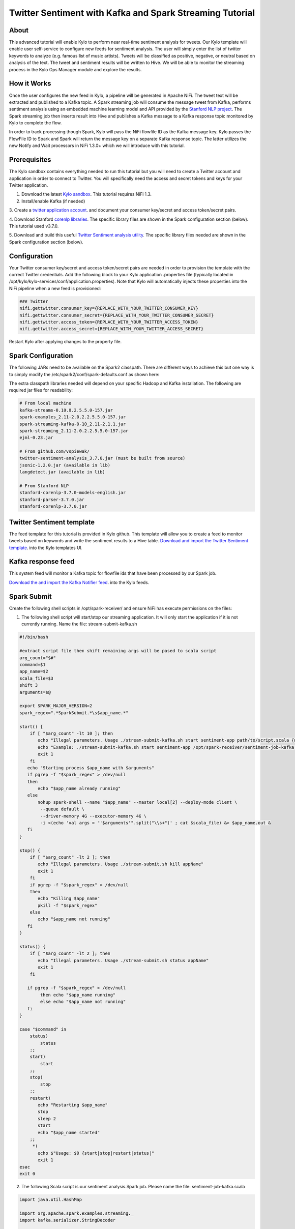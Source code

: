 ========================================================
Twitter Sentiment with Kafka and Spark Streaming Tutorial
========================================================

About
~~~~~

This advanced tutorial will enable Kylo to perform near real-time sentiment analysis for tweets. Our Kylo template will enable user self-service to configure new feeds for sentiment analysis. The
user will simply enter the list of twitter keywords to analyze (e.g. famous list of music artists).  Tweets will be classified as positive, negative, or neutral based on analysis of the text. The tweet and sentiment results will be written to Hive. We will be able to monitor the streaming process in the Kylo Ops Manager module and explore the results.

How it Works
~~~~~~~~~~~~

Once the user configures the new feed in Kylo, a pipeline will be generated in Apache NiFi.  The tweet text will be extracted and published to a Kafka topic. A Spark streaming job will consume the
message tweet from Kafka, performs sentiment analysis using an embedded machine learning model and API provided by the `Stanford NLP project
<https://stanfordnlp.github.io/CoreNLP>`_. The Spark streaming job then inserts result into Hive and publishes a Kafka message to a Kafka response topic monitored by Kylo to complete the flow.

In order to track processing though Spark, Kylo will pass the NiFi flowfile ID as the Kafka message key.  Kylo passes the FlowFile ID to Spark and Spark will return the message key on a separate Kafka response topic.  The latter utilizes the new Notify and Wait processors in NiFi 1.3.0+ which we will introduce with this tutorial. 


Prerequisites
~~~~~~~~~~~~~

The Kylo sandbox contains everything needed to run this tutorial but you will need to create a Twitter account and application in order to connect to Twitter. You will specifically need the access and secret tokens and keys for your Twitter application.

1. Download the latest `Kylo sandbox <https://kylo.io/quickstart.html>`_. This tutorial requires NiFi 1.3.

2. Install/enable Kafka (if needed)

3. Create a `twitter application account
<http://docs.inboundnow.com/guide/create-twitter-application>`_.  and document your consumer key/secret and access token/secret pairs.

4. Download Stanford `corenlp libraries
<https://stanfordnlp.github.io/CoreNLP>`_. The specific library files are shown in the Spark configuration section (below). This tutorial used v3.7.0.

5. Download and build this useful `Twitter Sentiment analysis utility
<https://github.com/vspiewak/twitter-sentiment-analysis>`_. The specific library files needed are shown in the Spark configuration section (below).


Configuration
~~~~~~~~~~~~~

Your Twitter consumer key/secret and access token/secret pairs are needed in order to provision the template with the correct Twitter credentials.  Add the following block to your Kylo application
.properties file (typically located in /opt/kylo/kylo-services/conf/application.properties). Note that Kylo will automatically injects these properties into the NiFi pipeline when a new feed is
provisioned:

.. code-block:: shell

    ### Twitter
    nifi.gettwitter.consumer_key={REPLACE_WITH_YOUR_TWITTER_CONSUMER_KEY}
    nifi.gettwitter.consumer_secret={REPLACE_WITH_YOUR_TWITTER_CONSUMER_SECRET}
    nifi.gettwitter.access_token={REPLACE_WITH_YOUR_TWITTER_ACCESS_TOKEN}
    nifi.gettwitter.access_secret={REPLACE_WITH_YOUR_TWITTER_ACCESS_SECRET}

..

Restart Kylo after applying changes to the property file.


Spark Configuration
~~~~~~~~~~~~~~~~~~~

The following JARs need to be available on the Spark2 classpath. There are different ways to achieve this but one way is to simply modify the /etc/spark2/conf/spark-defaults.conf as shown here:

.. code-block:: shell
    # Add to /etc/spark2/conf/spark-defaults.conf
    spark.driver.extraClassPath /path/to/lib.jar:/path/to/lib2.jar:/path/to/lib3.jar
..

The extra classpath libraries needed will depend on your specific Hadoop and Kafka installation. The following are required jar files for readability:

.. code-block:: shell

    # From local machine
    kafka-streams-0.10.0.2.5.5.0-157.jar
    spark-examples_2.11-2.0.2.2.5.5.0-157.jar
    spark-streaming-kafka-0-10_2.11-2.1.1.jar
    spark-streaming_2.11-2.0.2.2.5.5.0-157.jar
    ejml-0.23.jar

    # From github.com/vspiewak/
    twitter-sentiment-analysis_3.7.0.jar (must be built from source)
    jsonic-1.2.0.jar (available in lib)
    langdetect.jar (available in lib)

    # From Stanford NLP
    stanford-corenlp-3.7.0-models-english.jar
    stanford-parser-3.7.0.jar
    stanford-corenlp-3.7.0.jar

..

Twitter Sentiment template
~~~~~~~~~~~~~~~~~~~~~~~~~~

The feed template for this tutorial is provided in Kylo github. This template will allow you to create a feed to monitor tweets based on keywords and write the sentiment results to a Hive table.
`Download and import the Twitter Sentiment template <https://github.com/Teradata/kylo/blob/master/samples/templates/nifi-1.0/twitter_sentiment.template.zip>`_. into the Kylo
templates UI.

..

Kafka response feed
~~~~~~~~~~~~~~~~~~~

This system feed will monitor a Kafka topic for flowfile ids that have been processed by our Spark job.

`Download the and import the Kafka Notifier feed <https://github.com/Teradata/kylo/blob/master/samples/feeds/nifi-1.3/kafka_notifier_service.feed.zip>`_. into the Kylo
feeds.

..

Spark Submit
~~~~~~~~~

Create the following shell scripts in /opt/spark-receiver/ and ensure NiFi has execute permissions on the files:


1. The following shell script will start/stop our streaming application.  It will only start the application if it is not currently running.  Name the file: stream-submit-kafka.sh


.. code-block:: shell

  #!/bin/bash

  #extract script file then shift remaining args will be pased to scala script
  arg_count="$#"
  command=$1
  app_name=$2
  scala_file=$3
  shift 3
  arguments=$@

  export SPARK_MAJOR_VERSION=2
  spark_regex=".*SparkSubmit.*\s$app_name.*"

  start() {
      if [ "$arg_count" -lt 10 ]; then
         echo "Illegal parameters. Usage ./stream-submit-kafka.sh start sentiment-app path/to/script.scala {window secs} {hive table} {twitter keywords,comma-delim} {kafka read topic} {kafka write topic} {broker} {zookeeper} {kafka group}
         echo "Example: ./stream-submit-kafka.sh start sentiment-app /opt/spark-receiver/sentiment-job-kafka.scala 15 sentiment_17 @ArianaGrande,@justinbieber,@MileyCyrus topicC topicB sandbox.kylo.io:6667 sandbox.kylo.io:2181 groupA
         exit 1
      fi
     echo "Starting process $app_name with $arguments"
     if pgrep -f "$spark_regex" > /dev/null
     then
         echo "$app_name already running"
     else
         nohup spark-shell --name "$app_name" --master local[2] --deploy-mode client \
          --queue default \
          --driver-memory 4G --executor-memory 4G \
          -i <(echo 'val args = "'$arguments'".split("\\s+")' ; cat $scala_file) &> $app_name.out &
     fi
  }

  stop() {
      if [ "$arg_count" -lt 2 ]; then
         echo "Illegal parameters. Usage ./stream-submit.sh kill appName"
         exit 1
      fi
      if pgrep -f "$spark_regex" > /dev/null
      then
         echo "Killing $app_name"
         pkill -f "$spark_regex"
      else
         echo "$app_name not running"
     fi
  }

  status() {
      if [ "$arg_count" -lt 2 ]; then
         echo "Illegal parameters. Usage ./stream-submit.sh status appName"
         exit 1
      fi

     if pgrep -f "$spark_regex" > /dev/null
          then echo "$app_name running"
          else echo "$app_name not running"
     fi
  }
    
  case "$command" in
      status)
          status
      ;;
      start)
          start
      ;;
      stop)
          stop
      ;;
      restart)
         echo "Restarting $app_name"
         stop
         sleep 2
         start
         echo "$app_name started"
      ;;
       *)
         echo $"Usage: $0 {start|stop|restart|status|"
         exit 1
  esac
  exit 0

..

2. The following Scala script is our sentiment analysis Spark job.  Please name the file: sentiment-job-kafka.scala

.. code-block:: scala

    import java.util.HashMap

    import org.apache.spark.examples.streaming._
    import kafka.serializer.StringDecoder

    import org.apache.spark.streaming._
    import org.apache.spark.streaming.kafka010._
    import org.apache.spark.SparkConf

    import org.apache.kafka.clients.consumer.ConsumerRecord
    import org.apache.kafka.common.serialization._
    import org.apache.spark.streaming.kafka010._
    import org.apache.spark.streaming.kafka010.LocationStrategies.PreferConsistent
    import org.apache.spark.streaming.kafka010.ConsumerStrategies.Subscribe

    import java.util.HashMap

    import org.apache.kafka.clients.producer.{KafkaProducer, ProducerConfig, ProducerRecord}

    import org.apache.spark.SparkConf
    import org.apache.spark.streaming._
    import java.io._

    import java.nio.charset.StandardCharsets
    import scala.collection.mutable.ListBuffer

    import org.apache.spark.rdd.RDD
    import org.apache.spark.sql.SQLContext
    import org.apache.spark.storage.StorageLevel
    import org.apache.spark.streaming.{Seconds, StreamingContext, Time}
    import com.github.vspiewak.util._
    import edu.stanford.nlp.sentiment._
    import java.io.IOException
    import java.util.Properties

         case class TweetRecord(time: Integer, topic: String, sentiment: String, tweet: String)

         val durationSecs = args(0).toLong
         val tableName = args(1)
         val keywords = args(2)
         val readerTopic = args(3)
         val writerTopic = args(4)
         val brokers = args(5)
         val zookeeper = args(6)
         val group = args(7)
         println("durationSecs: " + durationSecs)
         println("tableName: " + tableName)
         println("keywords: " + keywords)

         val bKeywords = sc.broadcast(keywords.split(","))

         val clientParams = Map[String, Object](
          "bootstrap.servers" -> brokers,
          "zookeeper.connect" -> zookeeper,
          "key.deserializer" -> classOf[StringDeserializer],
          "value.deserializer" -> classOf[StringDeserializer],
          "group.id" -> group,
          "auto.offset.reset" -> "latest",
          "enable.auto.commit" -> (false: java.lang.Boolean)
         )

        val producerProps =  new java.util.Properties()

        producerProps.put("bootstrap.servers", brokers)
        producerProps.put("zookeeper.connect", zookeeper)
        producerProps.put("key.serializer", classOf[StringSerializer])
        producerProps.put("value.serializer", classOf[StringSerializer])
        producerProps.put("key.deserializer", classOf[StringDeserializer])
        producerProps.put("value.deserializer", classOf[StringDeserializer])

        StreamingExamples.setStreamingLogLevels()

        val producer = new KafkaProducer[String, String](producerProps)

        spark.sql("CREATE TABLE IF NOT EXISTS "+tableName+" (`time` int, `topic` string, `sentiment` string, `tweet` string)")

        // Create direct kafka stream with brokers and topics
        // Create context with specified batch interval
        @transient val ssc = new StreamingContext(sc, Seconds(durationSecs))

        val topics = Array(readerTopic)
        @transient val tweetStream = KafkaUtils.createDirectStream[String, String](
             ssc,
             PreferConsistent,
             Subscribe[String, String](topics, clientParams)
        )

       @transient val uuids = tweetStream.map(_.key)

       @transient val tweetStreamMapped = tweetStream.map { record: org.apache.kafka.clients.consumer.ConsumerRecord[String,String] =>
                                         val tweet = record.value
                                         println(tweet)
                                         // Create record for each match so tweets with multiple matches will be counted multiple times
                                         val keywords = bKeywords.value
                                         val matches = keywords.filter { (term) => (tweet.contains(term)) }
                                         val matchArray =  matches.map { (keyword) => (keyword, tweet) }
                                         // Convert to listbuffer so we can flatten
                                         val matchLB = ListBuffer(matchArray: _ *)
                                         matchLB.toList
                                    }.
                                    flatMap(identity).
                                    map { (tuple) =>
                                            val topic = tuple._1
                                            val tweet = tuple._2
                                            // Clean hashtags, emoji's, hyperlinks, and twitter tags which can confuse the model. Replace @mention with generic word Foo
                                            val tweet_clean = tweet.replaceAll("(\\b\\w*RT)|[^a-zA-Z0-9\\s\\.\\,\\!,\\@]", "").replaceAll("(http\\S+)","").replaceAll("(@\\w+)","Foo").replaceAll("^(Foo)","")
                                            try {
                                                val sentiment = SentimentAnalysisUtils.detectSentiment(tweet_clean).toString.toLowerCase
                                                (topic, sentiment,tweet)

                                            } catch {
                                                 case e: IOException => e.printStackTrace(); (tuple._1, "unknown", tweet)
                                            }
                                }


        println("Writing results to Hive "+tableName)
        tweetStreamMapped.foreachRDD { (rdd: RDD[(String, String, String)], time: org.apache.spark.streaming.Time) => rdd.map( t => TweetRecord(( time.milliseconds / 1000).toInt, t._1, t._2, t._3) )
                                                                                .toDF()
                                                                                .filter("sentiment is not null")
                                                                                .write
                                                                                .insertInto(tableName)
                              }
      println("Sending results to Kafka topic:"+writerTopic)
       uuids.foreachRDD { rdd =>
         rdd.collect().foreach { key =>
            producer.send( new ProducerRecord[String, String](writerTopic, key, "done"))
         }
       }

        ssc.start()
        ssc.awaitTermination()

        ssc.stop()

..


Create your feed
----------------

After importing the template in Kylo, you are ready to create a feed. Create a new feed and select 'Sentiment Analysis'.  Now provide the keywords as comma separated strings. Note that because the
Twitter account used by the template is a free account, you are limited to filtering on specific keywords.  This template has hardcoded a set of keywords of common twitter accounts: @katyperry,
@justinbieber,@taylorswift13,@rihanna,@realDonaldTrump. Your feed may include any subset or combination of these.  You can alter the superset of keywords in the template.  If you have a full Twitter
account, you could use the Firehose endpoint and then perform your filtering in Spark.

Monitor your feed in Kylo
-------------------------

From the Ops Manager, your feed will appear as a Streaming feed.

|image1|

.. |image1| image:: ../media/spark-twitter-feed/kylo-kafka-spark-twitter-stream.png
    :scale: 50%
    :align: middle
    :alt: Kylo streaming